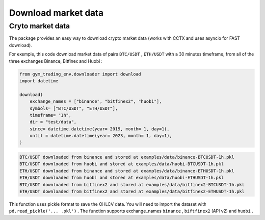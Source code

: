 Download market data
=====================

Cryto market data
-------------------------

The package provides an easy way to download crypto market data (works with CCTX and uses asyncio for FAST download).

For exemple, this code download market data of pairs ``BTC/USDT`` , ``ETH/USDT`` with a 30 minutes timeframe, from all of the three exchanges Binance, Bitfinex and Huobi :

.. code-block:: python

  from gym_trading_env.downloader import download
  import datetime

  download(
      exchange_names = ["binance", "bitfinex2", "huobi"],
      symbols= ["BTC/USDT", "ETH/USDT"],
      timeframe= "1h",
      dir = "test/data",
      since= datetime.datetime(year= 2019, month= 1, day=1),
      until = datetime.datetime(year= 2023, month= 1, day=1),
  )

.. code-block:: bash

  BTC/USDT downloaded from binance and stored at examples/data/binance-BTCUSDT-1h.pkl
  BTC/USDT downloaded from huobi and stored at examples/data/huobi-BTCUSDT-1h.pkl
  ETH/USDT downloaded from binance and stored at examples/data/binance-ETHUSDT-1h.pkl
  ETH/USDT downloaded from huobi and stored at examples/data/huobi-ETHUSDT-1h.pkl
  BTC/USDT downloaded from bitfinex2 and stored at examples/data/bitfinex2-BTCUSDT-1h.pkl
  ETH/USDT downloaded from bitfinex2 and stored at examples/data/bitfinex2-ETHUSDT-1h.pkl

This function uses pickle format to save the OHLCV data. You will need to import the dataset with ``pd.read_pickle('... .pkl')`` . The function supports exchange_names ``binance`` , ``biftfinex2`` (API v2) and ``huobi`` .

